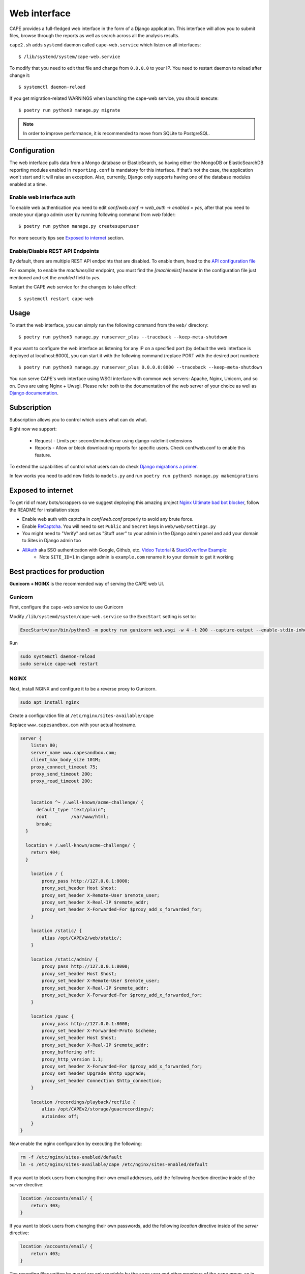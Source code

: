 =============
Web interface
=============

CAPE provides a full-fledged web interface in the form of a Django application.
This interface will allow you to submit files, browse through the reports as well
as search across all the analysis results.

``cape2.sh`` adds ``systemd`` daemon called ``cape-web.service`` which listen on all interfaces::

    $ /lib/systemd/system/cape-web.service

To modify that you need to edit that file and change from ``0.0.0.0`` to your IP.
You need to restart daemon to reload after change it::

    $ systemctl daemon-reload

If you get migration-related WARNINGS when launching the cape-web service, you should execute::

    $ poetry run python3 manage.py migrate

.. note:: In order to improve performance, it is recommended to move from SQLite to PostgreSQL.

Configuration
=============

The web interface pulls data from a Mongo database or ElasticSearch, so having
either the MongoDB or ElasticSearchDB reporting modules enabled in ``reporting.conf``
is mandatory for this interface. If that's not the case, the application won't start
and it will raise an exception. Also, currently, Django only supports having one of
the database modules enabled at a time.

Enable web interface auth
-------------------------
To enable web authentication you need to edit `conf/web.conf` -> `web_auth` -> `enabled = yes`,
after that you need to create your django admin user by running following command from `web` folder::

    $ poetry run python manage.py createsuperuser

For more security tips see `Exposed to internet`_ section.


Enable/Disable REST API Endpoints
---------------------------------
By default, there are multiple REST API endpoints that are disabled.
To enable them, head to the `API configuration file`_

For example, to enable the `machines/list` endpoint, you must find the `[machinelist]`
header in the configuration file just mentioned and set the `enabled` field to `yes`.

Restart the CAPE web service for the changes to take effect::

    $ systemctl restart cape-web

.. _`API configuration file`: https://github.com/kevoreilly/CAPEv2/blob/master/conf/api.conf


Usage
=====

To start the web interface, you can simply run the following command
from the ``web/`` directory::

    $ poetry run python3 manage.py runserver_plus --traceback --keep-meta-shutdown

If you want to configure the web interface as listening for any IP on a
specified port (by default the web interface is deployed at localhost:8000), you can start it with the following command (replace PORT
with the desired port number)::

    $ poetry run python3 manage.py runserver_plus 0.0.0.0:8000 --traceback --keep-meta-shutdown

You can serve CAPE's web interface using WSGI interface with common web servers:
Apache, Nginx, Unicorn, and so on. Devs are using Nginx + Uwsgi.
Please refer both to the documentation of the web server of your choice as well as `Django documentation`_.

.. _`Django documentation`: https://docs.djangoproject.com/


Subscription
============

Subscription allows you to control which users what can do what.

Right now we support:

    * Request - Limits per second/minute/hour using django-ratelimit extensions
    * Reports - Allow or block downloading reports for specific users. Check conf/web.conf to enable this feature.

To extend the capabilities of control what users can do check `Django migrations a primer`_.

.. _`Django migrations a primer`: https://realpython.com/django-migrations-a-primer/

In few works you need to add new fields to ``models.py`` and run ``poetry run python3 manage.py makemigrations``


Exposed to internet
===================

To get rid of many bots/scrappers so we suggest deploying this amazing project `Nginx Ultimate bad bot blocker`_, follow the README for installation steps

* Enable web auth with captcha in `conf/web.conf` properly to avoid any brute force.
* Enable `ReCaptcha`_. You will need to set ``Public`` and ``Secret`` keys in ``web/web/settings.py``
* You might need to "Verify" and set as "Stuff user" to your admin in the Django admin panel and add your domain to Sites in Django admin too
* `AllAuth`_ aka SSO authentication with Google, Github, etc. `Video Tutorial`_ & `StackOverflow Example`_:
    * Note ``SITE_ID=1`` in django admin is ``example.com`` rename it to your domain to get it working

.. _`AllAuth`: https://django-allauth.readthedocs.io/
.. _`Video Tutorial`: https://www.youtube.com/watch?v=1yqKNQ3ogKQ
.. _`StackOverflow example`: https://stackoverflow.com/a/64524223/1294762
.. _`Nginx Ultimate bad bot blocker`: https://github.com/mitchellkrogza/nginx-ultimate-bad-bot-blocker/
.. _`ReCaptcha`: https://www.google.com/recaptcha/admin/


.. _best_practices_for_production:

Best practices for production
=============================
**Gunicorn + NGINX** is the recommended way of serving the CAPE web UI.

Gunicorn
--------
First, configure the ``cape-web`` service to use Gunicorn

Modify ``/lib/systemd/system/cape-web.service`` so the ``ExecStart``
setting is set to:

.. code:: systemd

    ExecStart=/usr/bin/python3 -m poetry run gunicorn web.wsgi -w 4 -t 200 --capture-output --enable-stdio-inheritance

Run

.. code:: bash

   sudo systemctl daemon-reload
   sudo service cape-web restart

NGINX
-----
Next, install NGINX and configure it to be a reverse proxy to Gunicorn.

.. code:: bash

   sudo apt install nginx

Create a configuration file at ``/etc/nginx/sites-available/cape``

Replace ``www.capesandbox.com`` with your actual hostname.

.. code-block:: nginx

    server {
        listen 80;
        server_name www.capesandbox.com;
        client_max_body_size 101M;
        proxy_connect_timeout 75;
        proxy_send_timeout 200;
        proxy_read_timeout 200;


        location ^~ /.well-known/acme-challenge/ {
          default_type "text/plain";
          root         /var/www/html;
          break;
      }

      location = /.well-known/acme-challenge/ {
        return 404;
      }

        location / {
            proxy_pass http://127.0.0.1:8000;
            proxy_set_header Host $host;
            proxy_set_header X-Remote-User $remote_user;
            proxy_set_header X-Real-IP $remote_addr;
            proxy_set_header X-Forwarded-For $proxy_add_x_forwarded_for;
        }

        location /static/ {
            alias /opt/CAPEv2/web/static/;
        }

        location /static/admin/ {
            proxy_pass http://127.0.0.1:8000;
            proxy_set_header Host $host;
            proxy_set_header X-Remote-User $remote_user;
            proxy_set_header X-Real-IP $remote_addr;
            proxy_set_header X-Forwarded-For $proxy_add_x_forwarded_for;
        }

        location /guac {
            proxy_pass http://127.0.0.1:8008;
            proxy_set_header X-Forwarded-Proto $scheme;
            proxy_set_header Host $host;
            proxy_set_header X-Real-IP $remote_addr;
            proxy_buffering off;
            proxy_http_version 1.1;
            proxy_set_header X-Forwarded-For $proxy_add_x_forwarded_for;
            proxy_set_header Upgrade $http_upgrade;
            proxy_set_header Connection $http_connection;
        }

        location /recordings/playback/recfile {
            alias /opt/CAPEv2/storage/guacrecordings/;
            autoindex off;
        }
    }

Now enable the nginx configuration by executing the following: 

.. code:: bash

   rm -f /etc/nginx/sites-enabled/default
   ln -s /etc/nginx/sites-available/cape /etc/nginx/sites-enabled/default


If you want to block users from changing their own email addresses, add the following `location` directive inside of the `server` directive:

.. code-block:: nginx

    location /accounts/email/ {
        return 403;
    }

If you want to block users from changing their own passwords, add the following `location` directive inside of the `server` directive:

.. code-block:: nginx

    location /accounts/email/ {
        return 403;
    }

The recording files written by ``guacd`` are only readable by the ``cape`` user and other members of the ``cape`` group, so in order for NGINX to read and serve the recordings the ``www-data`` user must be added to the ``cape`` group.

.. code-block:: bash

    sudo usermod www-data -G cape

Then restart NGINX

.. code-block:: bash

    sudo service nginx restart

.. warning::

    The CAPE Guacamole Django web application is currently separate from the main CAPE Django web application, and does not support any authentication. Anyone who can connect to the web server access can Guacamole consoles and recordings, if they know the CAPE analysis ID and Guacamole session GUID.

    NGINX can be configured to require HTTP basic authentication for all CAPE web applications, as an alternative to the Django authentication system.

    Install the ``apache2-utils`` package, which contains the ``htpasswd`` utility.

    .. code-block:: bash

        sudo apt install apache2-utils

    Use the ``htpasswd`` file to create a new password file and add a first user, such as ``cape``.

    .. code-block:: bash

        sudo htpasswd -c /opt/CAPEv2/web/.htpasswd cape

    Use the same command without the `-c` option to add another user to an existing password file.

    Set the proper file permissions.

    .. code-block:: bash

        sudo chown root:www-data /opt/CAPEv2/web/.htpasswd
        sudo chmod u=rw,g=r,o= /opt/CAPEv2/web/.htpasswd

    Add the following lines to the NGINX configuration, just below the ``client_max_body_size`` line.

    .. code-block:: nginx

        auth_basic           "Authentication required";
        auth_basic_user_file /opt/CAPEv2/web/.htpasswd;

    Then restart NGINX

    .. code-block:: bash

        sudo service nginx restart

Let's Encrypt certificates
^^^^^^^^^^^^^^^^^^^^^^^^^^

If you would like to install a free Let's Encrypt certificate on your NGINX
server, follow these steps, replacing ``capesandbox.com`` with your actual
hostname.

Install `certbot`.

.. code-block:: bash

    sudo snap install core; sudo snap refresh core
    sudo snap install --classic certbot
    sudo ln -s /snap/bin/certbot /usr/bin/certbot

Request the certificate

.. code-block:: bash

    sudo certbot certonly --webroot -w /var/www/html -d www.capesandbox.com -d capesandbox.com

Install the certificate. When prompted, select the
"Attempt to reinstall this existing certificate" option.

.. code-block:: bash

    sudo certbot --nginx -d www.capesandbox.com -d capesandbox.com


Some extra security TIP(s)
==========================

* `ModSecurity tutorial`_ - rejects requests
* `Fail2ban tutorial`_ - ban hosts
* `Fail2ban + CloudFlare`_ - how to ban on CloudFlare aka CDN firewall level

.. _`ModSecurity tutorial`: https://malware.expert/tutorial/writing-modsecurity-rules/
.. _`Fail2ban tutorial`: https://www.digitalocean.com/community/tutorials/how-to-protect-an-nginx-server-with-fail2ban-on-ubuntu-14-04
.. _`Fail2ban + CloudFlare`: https://guides.wp-bullet.com/integrate-fail2ban-cloudflare-api-v4-guide/


* Example of cloudflare action ban::

    # Author: Mike Andreasen from https://guides.wp-bullet.com
    # Adapted Source: https://github.com/fail2ban/fail2ban/blob/master/config/action.d/cloudflare.conf
    # Referenced from: https://www.normyee.net/blog/2012/02/02/adding-cloudflare-support-to-fail2ban by NORM YEE
    #
    # To get your Cloudflare API key: https://www.cloudflare.com/my-account, you should use GLOBAL KEY!

    [Definition]

    # Option:  actionstart
    # Notes.:  command executed once at the start of Fail2Ban.
    # Values:  CMD
    #
    actionstart =

    # Option:  actionstop
    # Notes.:  command executed once at the end of Fail2Ban
    # Values:  CMD
    #
    actionstop =

    # Option:  actioncheck
    # Notes.:  command executed once before each actionban command
    # Values:  CMD
    #
    actioncheck =

    # Option:  actionban
    # Notes.:  command executed when banning an IP. Take care that the
    #          command is executed with Fail2Ban user rights.
    # Tags:      IP address
    #            number of failures
    #            unix timestamp of the ban time
    # Values:  CMD

    actionban = curl -s -X POST "https://api.cloudflare.com/client/v4/user/firewall/access_rules/rules" -H "X-Auth-Email: <cfuser>" -H "X-Auth-Key: <cftoken>" -H "Content-Type: application/json" --data '{"mode":"block","configuration":{"target":"ip","value":"<ip>"},"notes":"Fail2ban"}'

    # Option:  actionunban
    # Notes.:  command executed when unbanning an IP. Take care that the
    #          command is executed with Fail2Ban user rights.
    # Tags:      IP address
    #            number of failures
    #            unix timestamp of the ban time
    # Values:  CMD
    #

    actionunban = curl -s -X DELETE "https://api.cloudflare.com/client/v4/user/firewall/access_rules/rules/$( \
                curl -s -X GET "https://api.cloudflare.com/client/v4/user/firewall/access_rules/rules?mode=block&configuration_target=ip&configuration_value=<ip>&page=1&per_page=1&match=all" \
                -H "X-Auth-Email: <cfuser>" \
                -H "X-Auth-Key: <cftoken>" \
                -H "Content-Type: application/json" | awk -F"[,:}]" '{for(i=1;i<=NF;i++){if($i~/'id'\042/){print $(i+1)}}}' | tr -d '"' | head -n 1)" \
                -H "X-Auth-Email: <cfuser>" \
                -H "X-Auth-Key: <cftoken>" \
                -H "Content-Type: application/json"

    [Init]

    # Option: cfuser
    # Notes.: Replaces <cfuser> in actionban and actionunban with cfuser value below
    # Values: Your CloudFlare user account

    cfuser = put-your-cloudflare-email-here

    # Option: cftoken
    # Notes.: Replaces <cftoken> in actionban and actionunban with cftoken value below
    # Values: Your CloudFlare API key
    cftoken = put-your-API-key-here

* Example of `fail2ban` rule to ban by path::

    # This will ban any host that trying to access /api/ for 3 times in 1 minute
    # Goes to /etc/fail2ban/filters.d/nginx-cape-api.conf
    [Definition]
    failregex = ^<HOST> -.*"(GET|POST|HEAD) /api/.*HTTP.*"
    ignoreregex =

    # goes to /etc/fail2ban/jail.local
    [cape-api]
    enabled = true
    port    = http,https
    filter  = nginx-cape-api
    logpath = /var/log/nginx/access.log
    maxretry = 3
    findtime = 60
    bantime = -1
    # Remove cloudflare line if you don't use it
    action = iptables-multiport
             cloudflare

    # This will ban any host that trying to brute force login or unauthorized requests for 5 times in 1 minute
    # Goes to /etc/fail2ban/filters.d/filter.d/nginx-cape-login.conf
    [Definition]
    failregex = ^<HOST> -.*"(GET|POST|HEAD) /accounts/login/\?next=.*HTTP.*"
    ignoreregex =

    # goes to /etc/fail2ban/jail.local
    [cape-login]
    enabled = true
    port    = http,https
    filter  = nginx-cape-login
    logpath = /var/log/nginx/access.log
    maxretry = 5
    findtime = 60
    bantime = -1
    # Remove cloudflare line if you don't use it
    action = iptables-multiport
              cloudflare

* To check banned hosts::

    $ sudo fail2ban-client status cape-api

Troubleshooting
===============

Login error: no such column: users_userprofile.reports
------------------------------------------------------

    .. image:: ../_images/screenshots/login_error_user_usersprofile.png
        :align: center

This error usually appears after updating CAPEv2 and one or more changes have been made to the database schema. To solve it, you must use the `web/manage` utility like so::

$ sudo -u cape poetry run python3 manage.py migrate

The output should be similar to::


    $ sudo -u cape poetry run python3 manage.py migrate
    CAPE parser: No module named Nighthawk - No module named 'Crypto'
    Missed dependency flare-floss: poetry run pip install -U flare-floss
    Operations to perform:
      Apply all migrations: account, admin, auth, authtoken, contenttypes, openid, sessions, sites, socialaccount, users
    Running migrations:
      Applying users.0002_reports... OK


After the OK, the web service should be back to normal (no need to restart ``cape-web.service``).

No such table: auth_user
-------------------------

When executing::

$ poetry run python manage.py createsuperuser

an error like ``django.db.utils.OperationalError: no such table: auth_user``
may be raised. In order to solve it just execute the ``web/manage.py`` utility with the ``migrate`` option::

$ sudo -u cape poetry run python3 web/manage.py migrate
